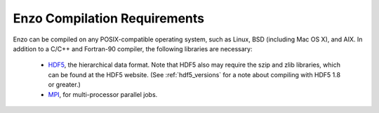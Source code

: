 .. _CompilationRequirements:

Enzo Compilation Requirements
=============================

Enzo can be compiled on any POSIX-compatible operating system, such as Linux,
BSD (including Mac OS X), and AIX.  In addition to a C/C++ and Fortran-90
compiler, the following libraries are necessary:

   * `HDF5 <http://hdf.ncsa.uiuc.edu/HDF5/>`_, the hierarchical data format.
     Note that HDF5 also may require the szip and zlib libraries, which can be
     found at the HDF5 website.  (See :ref:`hdf5_versions` for a note about
     compiling with HDF5 1.8 or greater.)
   * `MPI <http://www-unix.mcs.anl.gov/mpi/>`_, for multi-processor parallel
     jobs.
